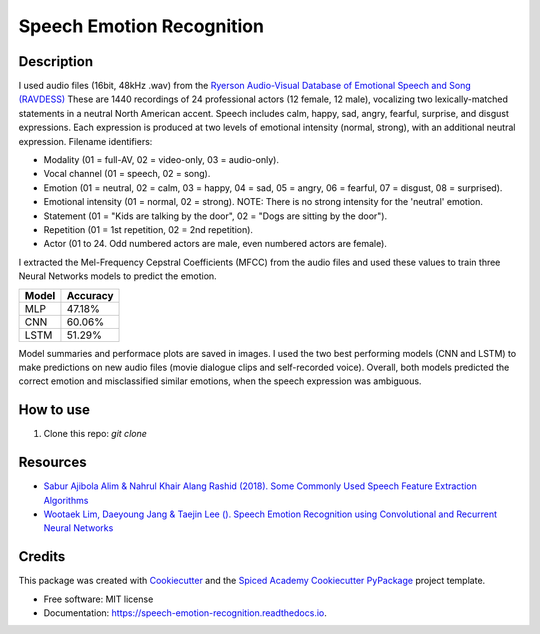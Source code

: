 ==========================
Speech Emotion Recognition
==========================


.. image:: https://img.shields.io/pypi/v/speech_emotion_recognition.svg
        :target: https://pypi.python.org/pypi/speech_emotion_recognition

.. image:: https://img.shields.io/travis/lorenanda/speech_emotion_recognition.svg
        :target: https://travis-ci.org/lorenanda/speech_emotion_recognition

.. image:: https://readthedocs.org/projects/speech-emotion-recognition/badge/?version=latest
        :target: https://speech-emotion-recognition.readthedocs.io/en/latest/?badge=latest
        :alt: Documentation Status



.. image:: https://www.mathworks.com/help/examples/audio_wavelet/win64/SpeakerIdentificationUsingPitchAndMFCCExample_01.png
        :target: https://www.mathworks.com/help/examples/audio_wavelet/win64/SpeakerIdentificationUsingPitchAndMFCCExample_01.png

Description
--------

I used audio files (16bit, 48kHz .wav) from the `Ryerson Audio-Visual Database of Emotional Speech and Song (RAVDESS) <https://zenodo.org/record/1188976#.X152FYaxWis)>`_ These are 1440 recordings of 24 professional actors (12 female, 12 male), vocalizing two lexically-matched statements in a neutral North American accent. Speech includes calm, happy, sad, angry, fearful, surprise, and disgust expressions. Each expression is produced at two levels of emotional intensity (normal, strong), with an additional neutral expression. Filename identifiers:

- Modality (01 = full-AV, 02 = video-only, 03 = audio-only).
- Vocal channel (01 = speech, 02 = song).
- Emotion (01 = neutral, 02 = calm, 03 = happy, 04 = sad, 05 = angry, 06 = fearful, 07 = disgust, 08 = surprised).
- Emotional intensity (01 = normal, 02 = strong). NOTE: There is no strong intensity for the 'neutral' emotion.
- Statement (01 = "Kids are talking by the door", 02 = "Dogs are sitting by the door").
- Repetition (01 = 1st repetition, 02 = 2nd repetition).
- Actor (01 to 24. Odd numbered actors are male, even numbered actors are female).

I extracted the Mel-Frequency Cepstral Coefficients (MFCC) from the audio files and used these values to train three Neural Networks models to predict the emotion. 

========  ========
Model     Accuracy
========  ========
MLP       47.18%
CNN       60.06%
LSTM      51.29%
========  ========

Model summaries and performace plots are saved in images. I used the two best performing models (CNN and LSTM) to make predictions on new audio files (movie dialogue clips and self-recorded voice). Overall, both models predicted the correct emotion and misclassified similar emotions, when the speech expression was ambiguous.

How to use
--------
1. Clone this repo: `git clone`

Resources
--------
* `Sabur Ajibola Alim & Nahrul Khair Alang Rashid (2018). Some Commonly Used Speech Feature Extraction Algorithms <https://www.intechopen.com/books/from-natural-to-artificial-intelligence-algorithms-and-applications/some-commonly-used-speech-feature-extraction-algorithms>`_
* `Wootaek Lim, Daeyoung Jang & Taejin Lee (). Speech Emotion Recognition using Convolutional and Recurrent Neural Networks <http://www.apsipa.org/proceedings_2016/HTML/paper2016/137.pdf>`_

Credits
-------

This package was created with Cookiecutter_ and the
`Spiced Academy Cookiecutter PyPackage <https://github.com/spicedacademy/spiced-cookiecutter-pypackage>`_ project template.

.. _Cookiecutter: https://github.com/audreyr/cookiecutter
.. _`audreyr/cookiecutter-pypackage`: https://github.com/audreyr/cookiecutter-pypackage

* Free software: MIT license
* Documentation: https://speech-emotion-recognition.readthedocs.io.
